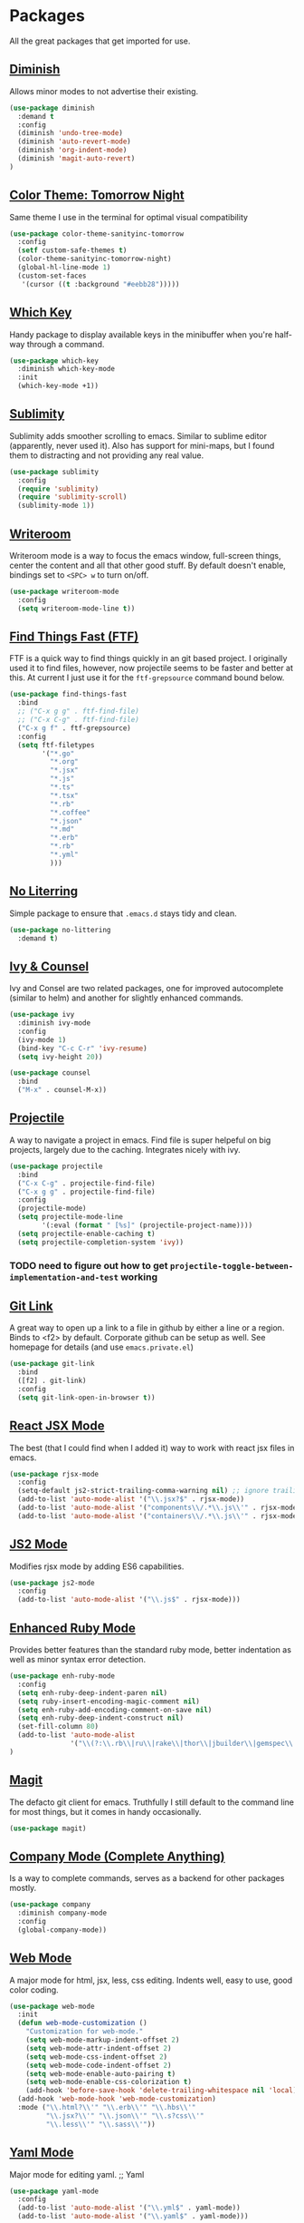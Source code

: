 * Packages

All the great packages that get imported for use.

** [[https://github.com/emacsmirror/diminish][Diminish]]

Allows minor modes to not advertise their existing.
#+BEGIN_SRC emacs-lisp :tangle yes
(use-package diminish
  :demand t
  :config
  (diminish 'undo-tree-mode)
  (diminish 'auto-revert-mode)
  (diminish 'org-indent-mode)
  (diminish 'magit-auto-revert)
)
#+END_SRC

** [[https://github.com/purcell/color-theme-sanityinc-tomorrow][Color Theme: Tomorrow Night]]

Same theme I use in the terminal for optimal visual compatibility
#+BEGIN_SRC emacs-lisp :tangle yes
(use-package color-theme-sanityinc-tomorrow
  :config
  (setf custom-safe-themes t)
  (color-theme-sanityinc-tomorrow-night)
  (global-hl-line-mode 1)
  (custom-set-faces
   '(cursor ((t :background "#eebb28")))))
#+END_SRC

** [[https://github.com/justbur/emacs-which-key][Which Key]]

Handy package to display available keys in the minibuffer when you're half-way
through a command.
#+BEGIN_SRC emacs-lisp :tangle yes
(use-package which-key
  :diminish which-key-mode
  :init
  (which-key-mode +1))
#+END_SRC

** [[https://github.com/zk-phi/sublimity][Sublimity]]

Sublimity adds smoother scrolling to emacs. Similar to sublime editor (apparently,
never used it). Also has support for mini-maps, but I found them to distracting and
not providing any real value.
#+BEGIN_SRC emacs-lisp :tangle yes
(use-package sublimity
  :config
  (require 'sublimity)
  (require 'sublimity-scroll)
  (sublimity-mode 1))
#+END_SRC

** [[https://github.com/joostkremers/writeroom-mode][Writeroom]]

Writeroom mode is a way to focus the emacs window, full-screen things, center the content and all that other good stuff.
By default doesn't enable, bindings set to ~<SPC> w~ to turn on/off.
#+BEGIN_SRC emacs-lisp :tangle yes
(use-package writeroom-mode
  :config
  (setq writeroom-mode-line t))
#+END_SRC

** [[https://github.com/eglaysher/find-things-fast][Find Things Fast (FTF)]]

FTF is a quick way to find things quickly in an git based project. I originally used
it to find files, however, now projectile seems to be faster and better at this. At current
I just use it for the ~ftf-grepsource~ command bound below.
#+BEGIN_SRC emacs-lisp :tangle yes
(use-package find-things-fast
  :bind
  ;; ("C-x g g" . ftf-find-file)
  ;; ("C-x C-g" . ftf-find-file)
  ("C-x g f" . ftf-grepsource)
  :config
  (setq ftf-filetypes
        '("*.go"
          "*.org"
          "*.jsx"
          "*.js"
          "*.ts"
          "*.tsx"
          "*.rb"
          "*.coffee"
          "*.json"
          "*.md"
          "*.erb"
          "*.rb"
          "*.yml"
          )))
#+END_SRC

** [[https://github.com/emacscollective/no-littering][No Literring]]

Simple package to ensure that ~.emacs.d~ stays tidy and clean.
#+BEGIN_SRC emacs-lisp :tangle yes
(use-package no-littering
  :demand t)
#+END_SRC

** [[https://github.com/abo-abo/swiper][Ivy & Counsel]]

Ivy and Consel are two related packages, one for improved autocomplete (similar to helm)
and another for slightly enhanced commands.

#+BEGIN_SRC emacs-lisp :tangle yes
(use-package ivy
  :diminish ivy-mode
  :config
  (ivy-mode 1)
  (bind-key "C-c C-r" 'ivy-resume)
  (setq ivy-height 20))
#+END_SRC

#+BEGIN_SRC emacs-lisp :tangle yes
(use-package counsel
  :bind
  ("M-x" . counsel-M-x))
#+END_SRC

** [[https://github.com/bbatsov/projectile][Projectile]]

A way to navigate a project in emacs. Find file is super helpeful on big projects, largely
due to the caching. Integrates nicely with ivy.
#+BEGIN_SRC emacs-lisp :tangle yes
(use-package projectile
  :bind
  ("C-x C-g" . projectile-find-file)
  ("C-x g g" . projectile-find-file)
  :config
  (projectile-mode)
  (setq projectile-mode-line
        '(:eval (format " [%s]" (projectile-project-name))))
  (setq projectile-enable-caching t)
  (setq projectile-completion-system 'ivy))
#+END_SRC

*** TODO need to figure out how to get ~projectile-toggle-between-implementation-and-test~ working

** [[https://github.com/sshaw/git-link][Git Link]]

A great way to open up a link to a file in github by either a line or a region. Binds to <f2> by
default. Corporate github can be setup as well. See homepage for details (and use ~emacs.private.el~)
#+BEGIN_SRC emacs-lisp :tangle yes
(use-package git-link
  :bind
  ([f2] . git-link)
  :config
  (setq git-link-open-in-browser t))
#+END_SRC

** [[https://github.com/felipeochoa/rjsx-mode][React JSX Mode]]

The best (that I could find when I added it) way to work with react jsx files in emacs.
#+BEGIN_SRC emacs-lisp :tangle yes
(use-package rjsx-mode
  :config
  (setq-default js2-strict-trailing-comma-warning nil) ;; ignore trailing commas
  (add-to-list 'auto-mode-alist '("\\.jsx?$" . rjsx-mode))
  (add-to-list 'auto-mode-alist '("components\\/.*\\.js\\'" . rjsx-mode))
  (add-to-list 'auto-mode-alist '("containers\\/.*\\.js\\'" . rjsx-mode)))
#+END_SRC

** [[https://github.com/mooz/js2-mode][JS2 Mode]]

Modifies rjsx mode by adding ES6 capabilities.
#+BEGIN_SRC emacs-lisp :tangle yes
(use-package js2-mode
  :config
  (add-to-list 'auto-mode-alist '("\\.js$" . rjsx-mode)))
#+END_SRC

** [[https://github.com/zenspider/enhanced-ruby-mode][Enhanced Ruby Mode]]

Provides better features than the standard ruby mode, better indentation as well as minor
syntax error detection.

#+BEGIN_SRC emacs-lisp :tangle yes
(use-package enh-ruby-mode
  :config
  (setq enh-ruby-deep-indent-paren nil)
  (setq ruby-insert-encoding-magic-comment nil)
  (setq enh-ruby-add-encoding-comment-on-save nil)
  (setq enh-ruby-deep-indent-construct nil)
  (set-fill-column 80)
  (add-to-list 'auto-mode-alist
               '("\\(?:\\.rb\\|ru\\|rake\\|thor\\|jbuilder\\|gemspec\\|podspec\\|/\\(?:Gem\\|Rake\\|Cap\\|Thor\\|Vagrant\\|Guard\\|Pod\\)file\\)\\'" . enh-ruby-mode))
)
#+END_SRC

** [[https://magit.vc/][Magit]]

The defacto git client for emacs. Truthfully I still default to the command line for most
things, but it comes in handy occasionally.
#+BEGIN_SRC emacs-lisp :tangle yes
(use-package magit)
#+END_SRC

** [[http://company-mode.github.io/][Company Mode (Complete Anything)]]

Is a way to complete commands, serves as a backend for other packages mostly.
#+BEGIN_SRC emacs-lisp :tangle yes
(use-package company
  :diminish company-mode
  :config
  (global-company-mode))
#+END_SRC

** [[http://web-mode.org/][Web Mode]]

A major mode for html, jsx, less, css editing. Indents well, easy to use, good color
coding.

#+BEGIN_SRC emacs-lisp :tangle yes
(use-package web-mode
  :init
  (defun web-mode-customization ()
    "Customization for web-mode."
    (setq web-mode-markup-indent-offset 2)
    (setq web-mode-attr-indent-offset 2)
    (setq web-mode-css-indent-offset 2)
    (setq web-mode-code-indent-offset 2)
    (setq web-mode-enable-auto-pairing t)
    (setq web-mode-enable-css-colorization t)
    (add-hook 'before-save-hook 'delete-trailing-whitespace nil 'local))
  (add-hook 'web-mode-hook 'web-mode-customization)
  :mode ("\\.html?\\'" "\\.erb\\'" "\\.hbs\\'"
         "\\.jsx?\\'" "\\.json\\'" "\\.s?css\\'"
         "\\.less\\'" "\\.sass\\'"))
#+END_SRC

** [[https://github.com/yoshiki/yaml-mode][Yaml Mode]]

Major mode for editing yaml.
;; Yaml
#+BEGIN_SRC emacs-lisp :tangle yes
(use-package yaml-mode
  :config
  (add-to-list 'auto-mode-alist '("\\.yml$" . yaml-mode))
  (add-to-list 'auto-mode-alist '("\\.yaml$" . yaml-mode)))
#+END_SRC

** [[https://github.com/jacktasia/dumb-jump][Dumb Jump]]

Dump jump is a really simple, jump to definition implementation. Similar
to using ~TAGS~ without a lot of the hassle.
#+BEGIN_SRC emacs-lisp :tangle yes
(use-package dumb-jump
  :bind
  ("M-." . dumb-jump-go)
  ("M-*" . dumb-jump-back)
  :config
  (setq dumb-jump-selector 'ivy))
#+END_SRC

** [[https://github.com/emacs-evil/evil][Evil Mode]]

Vim bindings for emacs. Add's a few other packages which expand the feature
set including:

- [[https://github.com/syl20bnr/evil-tutor][evil-tutor]]: for running ~evil-tutor-start~
- [[https://github.com/syl20bnr/evil-escape][evil-escape]]: for customizing the escape key (defaults to ESC) - ~hh~ works well with dvorak, or just rebind capslock to esc.
- [[https://github.com/cofi/evil-leader][evil-leader]]: mode for customizing commands off leader key, defaults to ~<SPC>~. Shortcuts further defined in bindings.org
- [[https://github.com/bling/evil-visualstar][evil-visualstar]]: when you have something selected, press ~*~ to search for it (or ~#~ to search backwards)
- [[https://github.com/redguardtoo/evil-matchit][evil-matchit]]: expands ~%~ functionality to match for a whole host of language specific things.
- [[https://github.com/roman/evil-visual-mark-mode][evil-visual-mark-mode]]: shows marks in the set by vim in the buffer

#+BEGIN_SRC emacs-lisp :tangle yes
(use-package evil
  :config

  (use-package evil-tutor)

  (use-package evil-leader
    :config
    (evil-leader/set-leader "<SPC>")
    (global-evil-leader-mode))

  (use-package evil-escape
    :diminish evil-escape-mode
    :config
    (evil-escape-mode 1)
    (setq-default evil-escape-delay 0.2)
    (setq-default evil-escape-key-sequence "hh"))

  (use-package evil-snipe
    :diminish evil-snipe-mode evil-snipe-local-mode evil-snipe-override-mode
    :config
    (setq evil-snipe-scope 'whole-buffer)
    (setq evil-snipe-enable-incremental-highlight t)
    (setq evil-snipe-smart-case t)
    (evil-snipe-mode +1)
    (evil-snipe-override-mode +1))

  (use-package evil-visualstar
    :diminish global-evil-visualstar-mode
    :config
    (global-evil-visualstar-mode))

  (use-package evil-matchit
    :diminish global-evil-matchit-mode
    :config
    (global-evil-matchit-mode))

  (use-package evil-visual-mark-mode)

  (setq evil-ex-substitute-global t)

  (evil-mode 1)
)
#+END_SRC

** [[https://github.com/TheBB/spaceline][Spaceline]]

Spaceline is a powerline-like extension seperated out from spacemacs. Very pretty. This package
uses the [[https://github.com/domtronn/all-the-icons.el][all-the-icons]] so it's required that you run:

~M-x all-the-icons-install-fonts~

After booting emacs.

#+BEGIN_SRC emacs-lisp :tangle yes
(use-package spaceline
  :config
  (require 'spaceline-config)
  (spaceline-emacs-theme)
  (setq spaceline-highlight-face-func 'spaceline-highlight-face-evil-state)

  (use-package all-the-icons)

  (use-package spaceline-all-the-icons
    :config
    (spaceline-all-the-icons-theme)
  )
)
#+END_SRC
